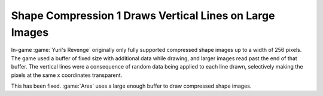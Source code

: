 .. index:: Drawing; Shape compression 1 draws vertical lines

========================================================
Shape Compression 1 Draws Vertical Lines on Large Images
========================================================

In-game :game:`Yuri's Revenge` originally only fully supported compressed shape
images up to a width of 256 pixels. The game used a buffer of fixed size with
additional data while drawing, and larger images read past the end of that
buffer. The vertical lines were a consequence of random data being applied to
each line drawn, selectively making the pixels at the same x coordinates
transparent.

This has been fixed. :game:`Ares` uses a large enough buffer to draw compressed
shape images.

.. versionadded:: 0.A
